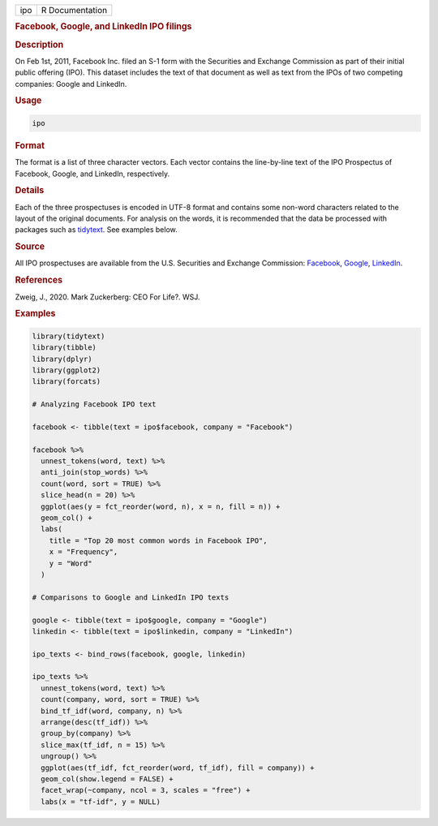 .. container::

   === ===============
   ipo R Documentation
   === ===============

   .. rubric:: Facebook, Google, and LinkedIn IPO filings
      :name: ipo

   .. rubric:: Description
      :name: description

   On Feb 1st, 2011, Facebook Inc. filed an S-1 form with the Securities
   and Exchange Commission as part of their initial public offering
   (IPO). This dataset includes the text of that document as well as
   text from the IPOs of two competing companies: Google and LinkedIn.

   .. rubric:: Usage
      :name: usage

   .. code:: R

      ipo

   .. rubric:: Format
      :name: format

   The format is a list of three character vectors. Each vector contains
   the line-by-line text of the IPO Prospectus of Facebook, Google, and
   LinkedIn, respectively.

   .. rubric:: Details
      :name: details

   Each of the three prospectuses is encoded in UTF-8 format and
   contains some non-word characters related to the layout of the
   original documents. For analysis on the words, it is recommended that
   the data be processed with packages such as
   `tidytext <https://juliasilge.github.io/tidytext/>`__. See examples
   below.

   .. rubric:: Source
      :name: source

   All IPO prospectuses are available from the U.S. Securities and
   Exchange Commission:
   `Facebook <https://www.sec.gov/Archives/edgar/data/1326801/000119312512034517/d287954ds1.htm>`__,
   `Google <https://www.sec.gov/Archives/edgar/data/1288776/000119312504073639/ds1.htm>`__,
   `LinkedIn <https://www.sec.gov/Archives/edgar/data/1271024/000119312511016022/ds1.htm>`__.

   .. rubric:: References
      :name: references

   Zweig, J., 2020. Mark Zuckerberg: CEO For Life?. WSJ.

   .. rubric:: Examples
      :name: examples

   .. code:: R

      library(tidytext)
      library(tibble)
      library(dplyr)
      library(ggplot2)
      library(forcats)

      # Analyzing Facebook IPO text

      facebook <- tibble(text = ipo$facebook, company = "Facebook")

      facebook %>%
        unnest_tokens(word, text) %>%
        anti_join(stop_words) %>%
        count(word, sort = TRUE) %>%
        slice_head(n = 20) %>%
        ggplot(aes(y = fct_reorder(word, n), x = n, fill = n)) +
        geom_col() +
        labs(
          title = "Top 20 most common words in Facebook IPO",
          x = "Frequency",
          y = "Word"
        )

      # Comparisons to Google and LinkedIn IPO texts

      google <- tibble(text = ipo$google, company = "Google")
      linkedin <- tibble(text = ipo$linkedin, company = "LinkedIn")

      ipo_texts <- bind_rows(facebook, google, linkedin)

      ipo_texts %>%
        unnest_tokens(word, text) %>%
        count(company, word, sort = TRUE) %>%
        bind_tf_idf(word, company, n) %>%
        arrange(desc(tf_idf)) %>%
        group_by(company) %>%
        slice_max(tf_idf, n = 15) %>%
        ungroup() %>%
        ggplot(aes(tf_idf, fct_reorder(word, tf_idf), fill = company)) +
        geom_col(show.legend = FALSE) +
        facet_wrap(~company, ncol = 3, scales = "free") +
        labs(x = "tf-idf", y = NULL)
